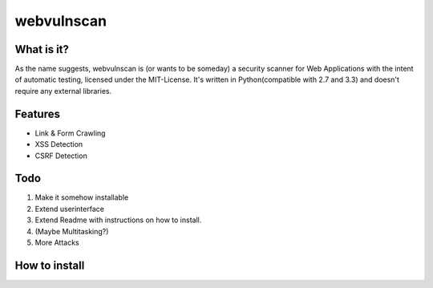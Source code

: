 ===========
webvulnscan
===========

.. image:: https://travis-ci.org/SysTheron/webvulnscan.png?branch=master

What is it?
-----------
As the name suggests, webvulnscan is (or wants to be someday) a security scanner for Web Applications with the intent of automatic testing, licensed under the MIT-License. It's written in Python(compatible with 2.7 and 3.3) and doesn't require any external libraries. 

Features
--------
- Link & Form Crawling
- XSS Detection
- CSRF Detection

Todo
----
1. Make it somehow installable
2. Extend userinterface
3. Extend Readme with instructions on how to install.
4. (Maybe Multitasking?)
5. More Attacks


How to install
--------------



